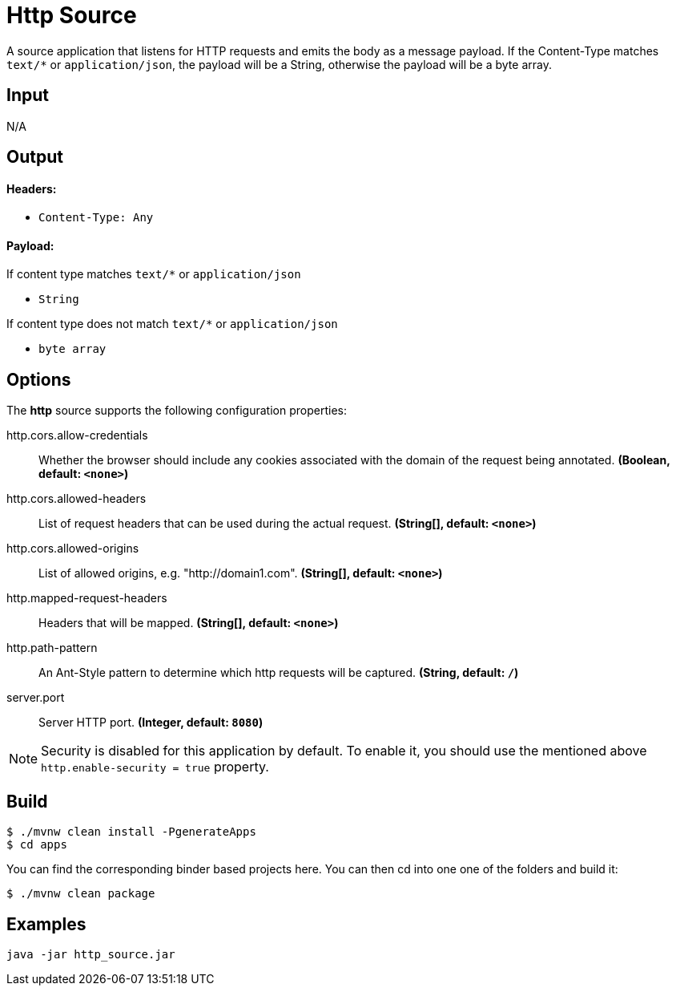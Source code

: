 //tag::ref-doc[]
= Http Source

A source application that listens for HTTP requests and emits the body as a message payload.
If the Content-Type matches `text/*` or `application/json`, the payload will be a String,
otherwise the payload will be a byte array.

== Input

N/A

== Output

==== Headers:

* `Content-Type: Any`

==== Payload:

If content type matches `text/*` or `application/json`

* `String`

If content type does not match `text/*` or `application/json`

* `byte array`

== Options

The **$$http$$** $$source$$ supports the following configuration properties:

//tag::configuration-properties[]
$$http.cors.allow-credentials$$:: $$Whether the browser should include any cookies associated with the domain of the request being annotated.$$ *($$Boolean$$, default: `$$<none>$$`)*
$$http.cors.allowed-headers$$:: $$List of request headers that can be used during the actual request.$$ *($$String[]$$, default: `$$<none>$$`)*
$$http.cors.allowed-origins$$:: $$List of allowed origins, e.g. "http://domain1.com".$$ *($$String[]$$, default: `$$<none>$$`)*
$$http.mapped-request-headers$$:: $$Headers that will be mapped.$$ *($$String[]$$, default: `$$<none>$$`)*
$$http.path-pattern$$:: $$An Ant-Style pattern to determine which http requests will be captured.$$ *($$String$$, default: `$$/$$`)*
$$server.port$$:: $$Server HTTP port.$$ *($$Integer$$, default: `$$8080$$`)*
//end::configuration-properties[]

NOTE: Security is disabled for this application by default.
To enable it, you should use the mentioned above `http.enable-security = true` property.

== Build

```
$ ./mvnw clean install -PgenerateApps
$ cd apps
```
You can find the corresponding binder based projects here.
You can then cd into one one of the folders and build it:
```
$ ./mvnw clean package
```

== Examples

```
java -jar http_source.jar
```

//end::ref-doc[]
